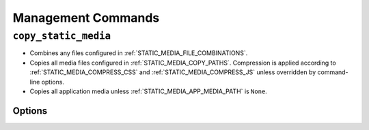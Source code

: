 .. _management_commands:

===================
Management Commands
===================

``copy_static_media``
=====================

* Combines any files configured in :ref:`STATIC_MEDIA_FILE_COMBINATIONS`\ .

* Copies all media files configured in :ref:`STATIC_MEDIA_COPY_PATHS`\ . Compression is applied according to :ref:`STATIC_MEDIA_COMPRESS_CSS` and :ref:`STATIC_MEDIA_COMPRESS_JS` unless overridden by command-line options.

* Copies all application media unless :ref:`STATIC_MEDIA_APP_MEDIA_PATH` is ``None``.


Options
-------

.. cmdoption:: -c, --compresscss

   Override the :ref:`STATIC_MEDIA_COMPRESS_CSS` setting and compress the css files while copying.


.. cmdoption:: -i, --includecssimports

   Override the :ref:`STATIC_MEDIA_INCLUDE_CSS_IMPORTS` setting and replace ``@import`` directive with files content in the css files while copying. Used with ``-c``, ``--compresscss`` option.


.. cmdoption:: -j, --compressjs

   Override the :ref:`STATIC_MEDIA_COMPRESS_JS` setting and compress the javascript files while copying.


.. cmdoption:: -p, --purge

   Override the :ref:`STATIC_MEDIA_PURGE_OLD_FILES` setting and purge all existing files in the destination before copying.

